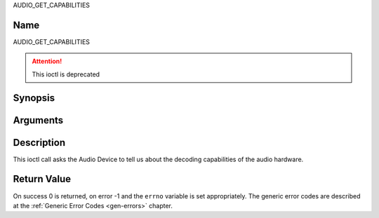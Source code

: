 .. -*- coding: utf-8; mode: rst -*-

.. _AUDIO_GET_CAPABILITIES:

AUDIO_GET_CAPABILITIES

Name
----

AUDIO_GET_CAPABILITIES

.. attention:: This ioctl is deprecated

Synopsis
--------

.. c:function:: int ioctl(int fd, AUDIO_GET_CAPABILITIES, unsigned int *cap)
    :name: AUDIO_GET_CAPABILITIES


Arguments
---------

.. flat-table::
    :header-rows:  0
    :stub-columns: 0


    -

       -  int fd

       -  File descriptor returned by a previous call to open().

    -

       -  unsigned int \*cap

       -  Returns a bit array of supported sound formats.


Description
-----------

This ioctl call asks the Audio Device to tell us about the decoding
capabilities of the audio hardware.


Return Value
------------

On success 0 is returned, on error -1 and the ``errno`` variable is set
appropriately. The generic error codes are described at the
:ref:`Generic Error Codes <gen-errors>` chapter.
